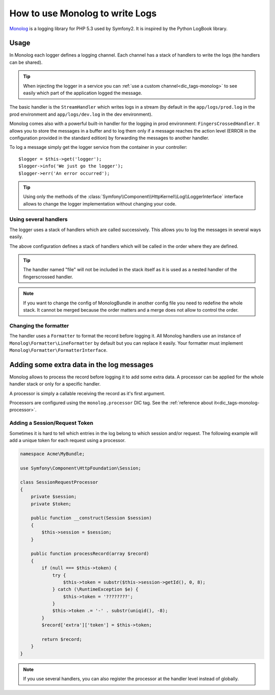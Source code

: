 .. index::
   single: Logging

How to use Monolog to write Logs
================================

Monolog_ is a logging library for PHP 5.3 used by Symfony2. It is
inspired by the Python LogBook library.

Usage
-----

In Monolog each logger defines a logging channel. Each channel has a
stack of handlers to write the logs (the handlers can be shared).

.. tip::

    When injecting the logger in a service you can
    :ref:`use a custom channel<dic_tags-monolog>` to see easily which
    part of the application logged the message.

The basic handler is the ``StreamHandler`` which writes logs in a stream
(by default in the ``app/logs/prod.log`` in the prod environment and
``app/logs/dev.log`` in the dev environment).

Monolog comes also with a powerful built-in handler for the logging in
prod environment: ``FingersCrossedHandler``. It allows you to store the
messages in a buffer and to log them only if a message reaches the
action level (ERROR in the configuration provided in the standard
edition) by forwarding the messages to another handler.

To log a message simply get the logger service from the container in
your controller::

    $logger = $this->get('logger');
    $logger->info('We just go the logger');
    $logger->err('An error occurred');

.. tip::

    Using only the methods of the
    :class:`Symfony\\Component\\HttpKernel\\Log\\LoggerInterface` interface
    allows to change the logger implementation without changing your code.

Using several handlers
~~~~~~~~~~~~~~~~~~~~~~

The logger uses a stack of handlers which are called successively. This
allows you to log the messages in several ways easily.

.. configuration-block::

    .. code-block:: yaml

        monolog:
            handlers:
                syslog:
                    type: stream
                    path: /var/log/symfony.log
                    level: error
                main:
                    type: fingerscrossed
                    action_level: warning
                    handler: file
                file:
                    type: stream
                    level: debug

    .. code-block:: xml

        <container xmlns="http://symfony.com/schema/dic/services"
            xmlns:xsi="http://www.w3.org/2001/XMLSchema-instance"
            xmlns:monolog="http://symfony.com/schema/dic/monolog"
            xsi:schemaLocation="http://symfony.com/schema/dic/services http://symfony.com/schema/dic/services/services-1.0.xsd
                                http://symfony.com/schema/dic/monolog http://symfony.com/schema/dic/monolog/monolog-1.0.xsd">

            <monolog:config>
                <monolog:handler
                    name="syslog"
                    type="stream"
                    path="/var/log/symfony.log"
                    level="error"
                />
                <monolog:handler
                    name="main"
                    type="fingerscrossed"
                    action-level="warning"
                    handler="file"
                />
                <monolog:handler
                    name="file"
                    type="stream"
                    level="debug"
                />
            </monolog:config>
        </container>

The above configuration defines a stack of handlers which will be called
in the order where they are defined.

.. tip::

    The handler named "file" will not be included in the stack itself as
    it is used as a nested handler of the fingerscrossed handler.

.. note::

    If you want to change the config of MonologBundle in another config
    file you need to redefine the whole stack. It cannot be merged
    because the order matters and a merge does not allow to control the
    order.

Changing the formatter
~~~~~~~~~~~~~~~~~~~~~~

The handler uses a ``Formatter`` to format the record before logging
it. All Monolog handlers use an instance of
``Monolog\Formatter\LineFormatter`` by default but you can replace it
easily. Your formatter must implement
``Monolog\Formatter\FormatterInterface``.

.. configuration-block::

    .. code-block:: yaml

        services:
            my_formatter:
                class: Monolog\Formatter\JsonFormatter
        monolog:
            handlers:
                file:
                    type: stream
                    level: debug
                    formatter: my_formatter

    .. code-block:: xml

        <container xmlns="http://symfony.com/schema/dic/services"
            xmlns:xsi="http://www.w3.org/2001/XMLSchema-instance"
            xmlns:monolog="http://symfony.com/schema/dic/monolog"
            xsi:schemaLocation="http://symfony.com/schema/dic/services http://symfony.com/schema/dic/services/services-1.0.xsd
                                http://symfony.com/schema/dic/monolog http://symfony.com/schema/dic/monolog/monolog-1.0.xsd">

            <services>
                <service id="my_formatter" class="Monolog\Formatter\JsonFormatter" />
            </services>
            <monolog:config>
                <monolog:handler
                    name="file"
                    type="stream"
                    level="debug"
                    formatter="my_formatter"
                />
            </monolog:config>
        </container>

Adding some extra data in the log messages
------------------------------------------

Monolog allows to process the record before logging it to add some
extra data. A processor can be applied for the whole handler stack or
only for a specific handler.

A processor is simply a callable receiving the record as it's first argument.

Processors are configured using the ``monolog.processor`` DIC tag. See the
:ref:`reference about it<dic_tags-monolog-processor>`.

Adding a Session/Request Token
~~~~~~~~~~~~~~~~~~~~~~~~~~~~~~

Sometimes it is hard to tell which entries in the log belong to which session
and/or request. The following example will add a unique token for each request
using a processor.

.. code-block:: php

    namespace Acme\MyBundle;

    use Symfony\Component\HttpFoundation\Session;

    class SessionRequestProcessor
    {
        private $session;
        private $token;

        public function __construct(Session $session)
        {
            $this->session = $session;
        }

        public function processRecord(array $record)
        {
            if (null === $this->token) {
                try {
                    $this->token = substr($this->session->getId(), 0, 8);
                } catch (\RuntimeException $e) {
                    $this->token = '????????';
                }
                $this->token .= '-' . substr(uniqid(), -8);
            }
            $record['extra']['token'] = $this->token;

            return $record;
        }
    }

.. configuration-block::

    .. code-block:: yaml

        services:
            monolog.formatter.session_request:
                class: Monolog\Formatter\LineFormatter
                arguments:
                    - "[%%datetime%%] [%%extra.token%%] %%channel%%.%%level_name%%: %%message%%\n"

            monolog.processor.session_request:
                class: Acme\MyBundle\SessionRequestProcessor
                arguments:  [ @session ]
                tags:
                    - { name: monolog.processor, method: processRecord }

        monolog:
            handlers:
                main:
                    type: stream
                    path: %kernel.logs_dir%/%kernel.environment%.log
                    level: debug
                    formatter: monolog.formatter.session_request

.. note::

    If you use several handlers, you can also register the processor at the
    handler level instead of globally.

.. _Monolog: https://github.com/Seldaek/monolog
